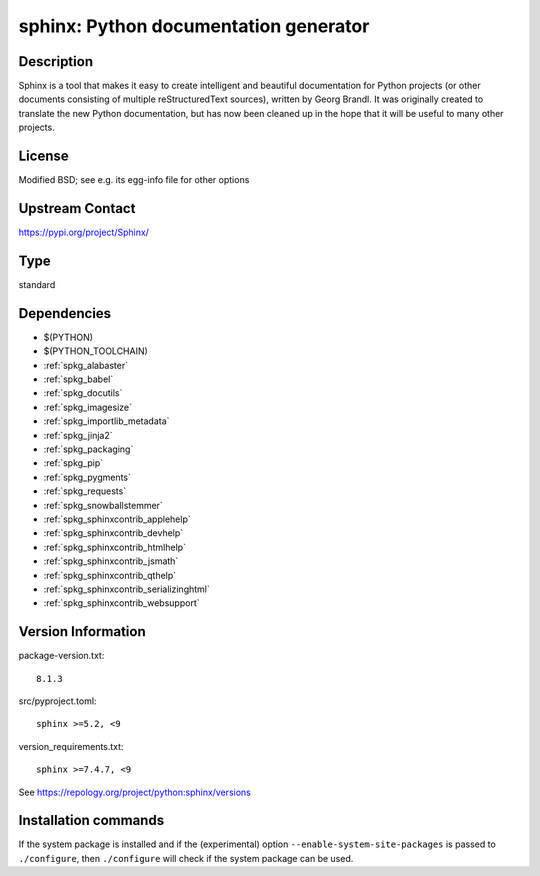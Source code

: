 .. _spkg_sphinx:

sphinx: Python documentation generator
======================================

Description
-----------

Sphinx is a tool that makes it easy to create intelligent and beautiful
documentation for Python projects (or other documents consisting of
multiple reStructuredText sources), written by Georg Brandl. It was
originally created to translate the new Python documentation, but has
now been cleaned up in the hope that it will be useful to many other
projects.

License
-------

Modified BSD; see e.g. its egg-info file for other options


Upstream Contact
----------------

https://pypi.org/project/Sphinx/



Type
----

standard


Dependencies
------------

- $(PYTHON)
- $(PYTHON_TOOLCHAIN)
- :ref:`spkg_alabaster`
- :ref:`spkg_babel`
- :ref:`spkg_docutils`
- :ref:`spkg_imagesize`
- :ref:`spkg_importlib_metadata`
- :ref:`spkg_jinja2`
- :ref:`spkg_packaging`
- :ref:`spkg_pip`
- :ref:`spkg_pygments`
- :ref:`spkg_requests`
- :ref:`spkg_snowballstemmer`
- :ref:`spkg_sphinxcontrib_applehelp`
- :ref:`spkg_sphinxcontrib_devhelp`
- :ref:`spkg_sphinxcontrib_htmlhelp`
- :ref:`spkg_sphinxcontrib_jsmath`
- :ref:`spkg_sphinxcontrib_qthelp`
- :ref:`spkg_sphinxcontrib_serializinghtml`
- :ref:`spkg_sphinxcontrib_websupport`

Version Information
-------------------

package-version.txt::

    8.1.3

src/pyproject.toml::

    sphinx >=5.2, <9

version_requirements.txt::

    sphinx >=7.4.7, <9

See https://repology.org/project/python:sphinx/versions

Installation commands
---------------------

.. tab:: PyPI:

   .. CODE-BLOCK:: bash

       $ pip install sphinx\>=5.2\,\<9

.. tab:: Sage distribution:

   .. CODE-BLOCK:: bash

       $ sage -i sphinx

.. tab:: Arch Linux:

   .. CODE-BLOCK:: bash

       $ sudo pacman -S python-sphinx

.. tab:: conda-forge:

   .. CODE-BLOCK:: bash

       $ conda install sphinx\>=5.2

.. tab:: Debian/Ubuntu:

   .. CODE-BLOCK:: bash

       $ sudo apt-get install sphinx

.. tab:: Fedora/Redhat/CentOS:

   .. CODE-BLOCK:: bash

       $ sudo dnf install python3-sphinx

.. tab:: FreeBSD:

   .. CODE-BLOCK:: bash

       $ sudo pkg install textproc/py-sphinx

.. tab:: Gentoo Linux:

   .. CODE-BLOCK:: bash

       $ sudo emerge dev-python/sphinx

.. tab:: Homebrew:

   .. CODE-BLOCK:: bash

       $ brew install sphinx-doc

.. tab:: MacPorts:

   .. CODE-BLOCK:: bash

       $ sudo port install py-sphinx

.. tab:: openSUSE:

   .. CODE-BLOCK:: bash

       $ sudo zypper install python3-Sphinx

.. tab:: Void Linux:

   .. CODE-BLOCK:: bash

       $ sudo xbps-install python3-Sphinx


If the system package is installed and if the (experimental) option
``--enable-system-site-packages`` is passed to ``./configure``, then 
``./configure`` will check if the system package can be used.
